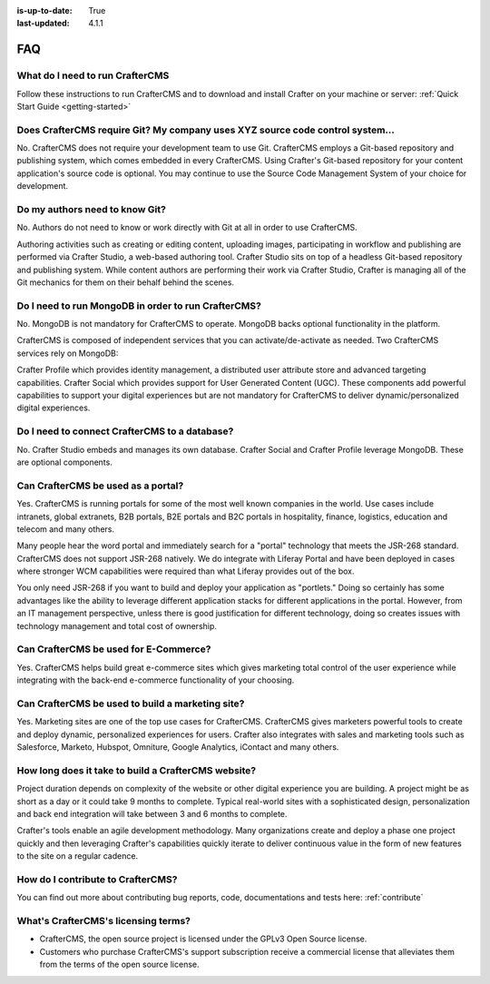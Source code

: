 :is-up-to-date: True
:last-updated: 4.1.1

===
FAQ
===
--------------------------------
What do I need to run CrafterCMS
--------------------------------
Follow these instructions to run CrafterCMS and to download and install Crafter on your machine or server: :ref:`Quick Start Guide <getting-started>`

-------------------------------------------------------------------------------
Does CrafterCMS require Git?  My company uses XYZ source code control system...
-------------------------------------------------------------------------------
No. CrafterCMS does not require your development team to use Git. CrafterCMS employs a Git-based repository and publishing system, which comes embedded in every CrafterCMS. Using Crafter's Git-based repository for your content application's source code is optional. You may continue to use the Source Code Management System of your choice for development.

-------------------------------
Do my authors need to know Git?
-------------------------------
No. Authors do not need to know or work directly with Git at all in order to use CrafterCMS.

Authoring activities such as creating or editing content, uploading images, participating in workflow and publishing are performed via Crafter Studio, a web-based authoring tool. Crafter Studio sits on top of a headless Git-based repository and publishing system. While content authors are performing their work via Crafter Studio, Crafter is managing all of the Git mechanics for them on their behalf behind the scenes.

----------------------------------------------------
Do I need to run MongoDB in order to run CrafterCMS?
----------------------------------------------------
No. MongoDB is not mandatory for CrafterCMS to operate. MongoDB backs optional functionality in the platform.

CrafterCMS is composed of independent services that you can activate/de-activate as needed. Two CrafterCMS services rely on MongoDB:

Crafter Profile which provides identity management, a distributed user attribute store and advanced targeting capabilities.
Crafter Social which provides support for User Generated Content (UGC).
These components add powerful capabilities to support your digital experiences but are not mandatory for CrafterCMS to deliver dynamic/personalized digital experiences.

----------------------------------------------
Do I need to connect CrafterCMS to a database?
----------------------------------------------
No. Crafter Studio embeds and manages its own database. Crafter Social and Crafter Profile leverage MongoDB. These are optional components.

-----------------------------------
Can CrafterCMS be used as a portal?
-----------------------------------
Yes. CrafterCMS is running portals for some of the most well known companies in the world. Use cases include intranets, global extranets, B2B portals, B2E portals and B2C portals in hospitality, finance, logistics, education and telecom and many others.

Many people hear the word portal and immediately search for a "portal" technology that meets the JSR-268 standard. CrafterCMS does not support JSR-268 natively. We do integrate with Liferay Portal and have been deployed in cases where stronger WCM capabilities were required than what Liferay provides out of the box.

You only need JSR-268 if you want to build and deploy your application as "portlets."  Doing so certainly has some advantages like the ability to leverage different application stacks for different applications in the portal. However, from an IT management perspective, unless there is good justification for different technology, doing so creates issues with technology management and total cost of ownership.


--------------------------------------
Can CrafterCMS be used for E-Commerce?
--------------------------------------
Yes. CrafterCMS helps build great e-commerce sites which gives marketing total control of the user experience while integrating with the back-end e-commerce functionality of your choosing.

-------------------------------------------------
Can CrafterCMS be used to build a marketing site?
-------------------------------------------------
Yes. Marketing sites are one of the top use cases for CrafterCMS. CrafterCMS gives marketers powerful tools to create and deploy dynamic, personalized experiences for users. Crafter also integrates with sales and marketing tools such as Salesforce, Marketo, Hubspot, Omniture, Google Analytics, iContact and many others.

----------------------------------------------------
How long does it take to build a CrafterCMS website?
----------------------------------------------------
Project duration depends on complexity of the website or other digital experience you are building. A project might be as short as a day or it could take 9 months to complete. Typical real-world sites with a sophisticated design, personalization and back end integration will take between 3 and 6 months to complete.

Crafter's tools enable an agile development methodology. Many organizations create and deploy a phase one project quickly and then leveraging Crafter's capabilities quickly iterate to deliver continuous value in the form of new features to the site on a regular cadence.

----------------------------------
How do I contribute to CrafterCMS?
----------------------------------
You can find out more about contributing bug reports, code, documentations and tests here: :ref:`contribute`

------------------------------------
What's CrafterCMS's licensing terms?
------------------------------------
* CrafterCMS, the open source project is licensed under the GPLv3 Open Source license.
* Customers who purchase CrafterCMS's support subscription receive a commercial license that alleviates them from the terms of the open source license.